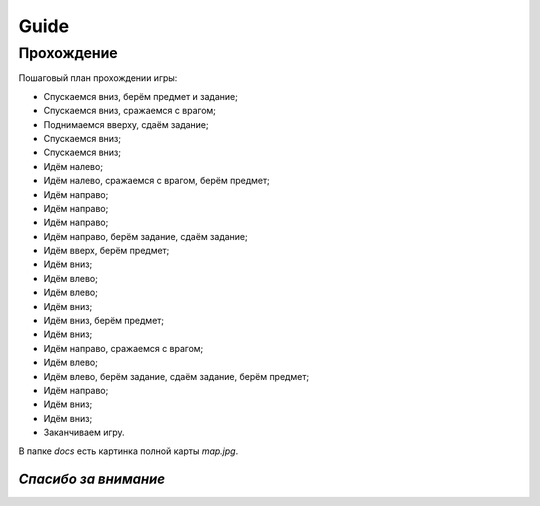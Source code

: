 **Guide**
===================================================

Прохождение
--------------------------

Пошаговый план прохождении игры:

- Спускаемся вниз, берём предмет и задание;
- Спускаемся вниз, сражаемся с врагом;
- Поднимаемся вверху, сдаём задание;
- Спускаемся вниз;
- Спускаемся вниз;
- Идём налево;
- Идём налево, сражаемся с врагом, берём предмет;
- Идём направо;
- Идём направо;
- Идём направо;
- Идём направо, берём задание, сдаём задание;
- Идём вверх, берём предмет;
- Идём вниз;
- Идём влево;
- Идём влево;
- Идём вниз;
- Идём вниз, берём предмет;
- Идём вниз;
- Идём направо, сражаемся с врагом;
- Идём влево;
- Идём влево, берём задание, сдаём задание, берём предмет;
- Идём направо;
- Идём вниз;
- Идём вниз;
- Заканчиваем игру.

В папке `docs` есть картинка полной карты `map.jpg`.

*Спасибо за внимание*
~~~~~~~~~~~~~~~~~~~~~~~~
